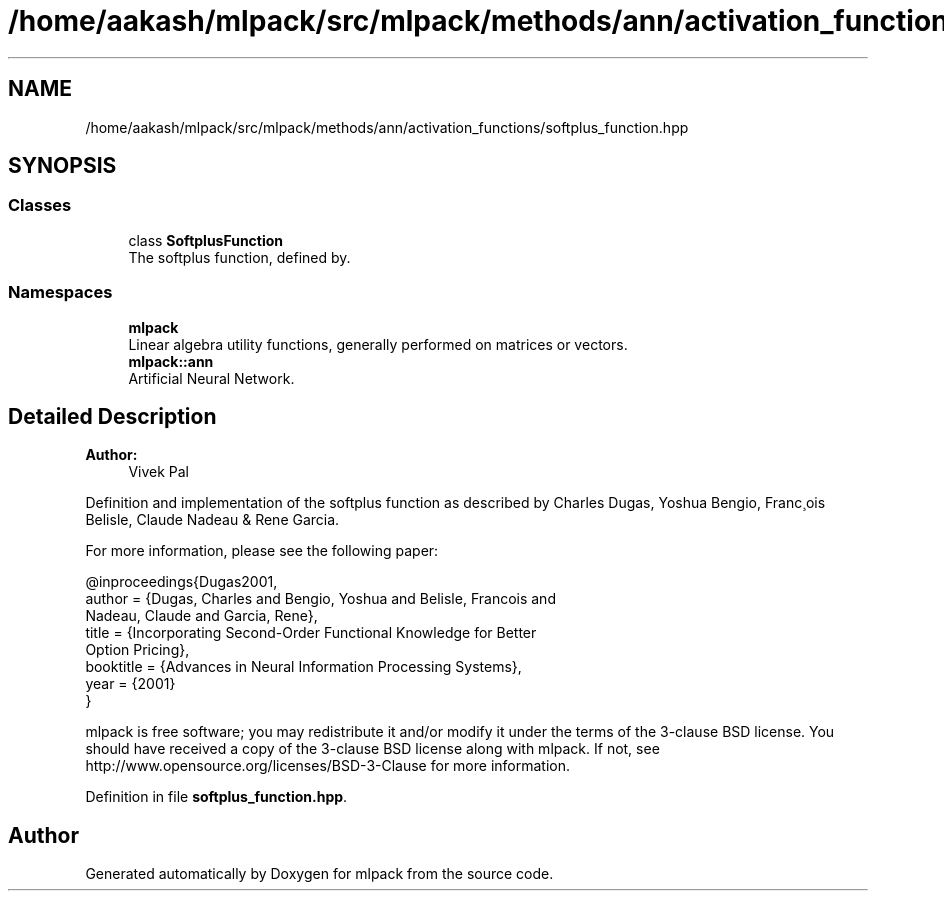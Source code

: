 .TH "/home/aakash/mlpack/src/mlpack/methods/ann/activation_functions/softplus_function.hpp" 3 "Sun Aug 22 2021" "Version 3.4.2" "mlpack" \" -*- nroff -*-
.ad l
.nh
.SH NAME
/home/aakash/mlpack/src/mlpack/methods/ann/activation_functions/softplus_function.hpp
.SH SYNOPSIS
.br
.PP
.SS "Classes"

.in +1c
.ti -1c
.RI "class \fBSoftplusFunction\fP"
.br
.RI "The softplus function, defined by\&. "
.in -1c
.SS "Namespaces"

.in +1c
.ti -1c
.RI " \fBmlpack\fP"
.br
.RI "Linear algebra utility functions, generally performed on matrices or vectors\&. "
.ti -1c
.RI " \fBmlpack::ann\fP"
.br
.RI "Artificial Neural Network\&. "
.in -1c
.SH "Detailed Description"
.PP 

.PP
\fBAuthor:\fP
.RS 4
Vivek Pal
.RE
.PP
Definition and implementation of the softplus function as described by Charles Dugas, Yoshua Bengio, Franc¸ois Belisle, Claude Nadeau & Rene Garcia\&.
.PP
For more information, please see the following paper:
.PP
.PP
.nf
@inproceedings{Dugas2001,
  author    = {Dugas, Charles and Bengio, Yoshua and Belisle, Francois and
               Nadeau, Claude and Garcia, Rene},
  title     = {Incorporating Second-Order Functional Knowledge for Better
               Option Pricing},
  booktitle = {Advances in Neural Information Processing Systems},
  year      = {2001}
}
.fi
.PP
.PP
mlpack is free software; you may redistribute it and/or modify it under the terms of the 3-clause BSD license\&. You should have received a copy of the 3-clause BSD license along with mlpack\&. If not, see http://www.opensource.org/licenses/BSD-3-Clause for more information\&. 
.PP
Definition in file \fBsoftplus_function\&.hpp\fP\&.
.SH "Author"
.PP 
Generated automatically by Doxygen for mlpack from the source code\&.
